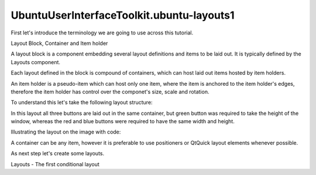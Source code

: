 UbuntuUserInterfaceToolkit.ubuntu-layouts1
==========================================

.. raw:: html

   <p>

First let's introduce the terminology we are going to use across this
tutorial.

.. raw:: html

   </p>

.. raw:: html

   <h4>

Layout Block, Container and Item holder

.. raw:: html

   </h4>

.. raw:: html

   <p>

A layout block is a component embedding several layout definitions and
items to be laid out. It is typically defined by the Layouts component.

.. raw:: html

   </p>

.. raw:: html

   <p>

Each layout defined in the block is compound of containers, which can
host laid out items hosted by item holders.

.. raw:: html

   </p>

.. raw:: html

   <p>

An item holder is a pseudo-item which can host only one item, where the
item is anchored to the item holder's edges, therefore the item holder
has control over the componet's size, scale and rotation.

.. raw:: html

   </p>

.. raw:: html

   <p>

To understand this let's take the following layout structure:

.. raw:: html

   </p>

.. raw:: html

   <p class="centerAlign">

.. raw:: html

   </p>

.. raw:: html

   <p>

In this layout all three buttons are laid out in the same container, but
green button was required to take the height of the window, whereas the
red and blue buttons were required to have the same width and height.

.. raw:: html

   </p>

.. raw:: html

   <p>

Illustrating the layout on the image with code:

.. raw:: html

   </p>

.. raw:: html

   <pre class="qml"><span class="type"><a href="Ubuntu.Layouts.Layouts.md">Layouts</a></span> { <span class="comment">// &lt;-- layout block</span>
   <span class="name">id</span>: <span class="name">layouts</span>
   <span class="name">layouts</span>: [
   <span class="comment">// [...]</span>
   <span class="type"><a href="Ubuntu.Layouts.ConditionalLayout.md">ConditionalLayout</a></span> { <span class="comment">// &lt;-- layout</span>
   <span class="name">name</span>: <span class="string">&quot;composit&quot;</span>
   <span class="type"><a href="QtQuick.Row.md">Row</a></span> { <span class="comment">// &lt;-- layout container</span>
   <span class="comment">// [...]</span>
   <span class="type"><a href="Ubuntu.Layouts.ItemLayout.md">ItemLayout</a></span> { <span class="comment">// &lt;-- item holder</span>
   <span class="name">item</span>: <span class="string">&quot;item2&quot;</span>
   <span class="comment">// [...]</span>
   }
   <span class="type"><a href="Ubuntu.Layouts.ItemLayout.md">ItemLayout</a></span> { <span class="comment">// &lt;-- item holder</span>
   <span class="name">item</span>: <span class="string">&quot;item1&quot;</span>
   <span class="comment">// [...]</span>
   }
   <span class="type"><a href="Ubuntu.Layouts.ItemLayout.md">ItemLayout</a></span> { <span class="comment">// &lt;-- item holder</span>
   <span class="name">item</span>: <span class="string">&quot;item3&quot;</span>
   <span class="comment">// [...]</span>
   }
   }
   }
   ]
   <span class="comment">// the items to lay outitem3</span>
   <span class="type"><a href="Ubuntu.Components.Button.md">Button</a></span> {
   <span class="name">Layouts</span>.item: <span class="string">&quot;item1&quot;</span>
   <span class="comment">// [...]</span>
   }
   <span class="type"><a href="Ubuntu.Components.Button.md">Button</a></span> {
   <span class="name">Layouts</span>.item: <span class="string">&quot;item2&quot;</span>
   <span class="comment">// [...]</span>
   }
   <span class="type"><a href="Ubuntu.Components.Button.md">Button</a></span> {
   <span class="name">Layouts</span>.item: <span class="string">&quot;item3&quot;</span>
   <span class="comment">// [...]</span>
   }
   }</pre>

.. raw:: html

   <p>

A container can be any item, however it is preferable to use positioners
or QtQuick layout elements whenever possible.

.. raw:: html

   </p>

.. raw:: html

   <p>

As next step let's create some layouts.

.. raw:: html

   </p>

.. raw:: html

   <!-- @@@ubuntu-layouts1.html -->

.. raw:: html

   <p class="naviNextPrevious footerNavi">

.. raw:: html

   <li>

Layouts - The first conditional layout

.. raw:: html

   </li>

.. raw:: html

   </p>
